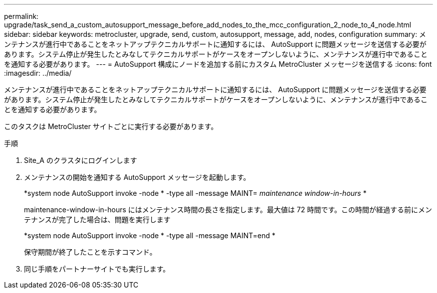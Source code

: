 ---
permalink: upgrade/task_send_a_custom_autosupport_message_before_add_nodes_to_the_mcc_configuration_2_node_to_4_node.html 
sidebar: sidebar 
keywords: metrocluster, upgrade, send, custom, autosupport, message, add, nodes, configuration 
summary: メンテナンスが進行中であることをネットアップテクニカルサポートに通知するには、 AutoSupport に問題メッセージを送信する必要があります。システム停止が発生したとみなしてテクニカルサポートがケースをオープンしないように、メンテナンスが進行中であることを通知する必要があります。 
---
= AutoSupport 構成にノードを追加する前にカスタム MetroCluster メッセージを送信する
:icons: font
:imagesdir: ../media/


[role="lead"]
メンテナンスが進行中であることをネットアップテクニカルサポートに通知するには、 AutoSupport に問題メッセージを送信する必要があります。システム停止が発生したとみなしてテクニカルサポートがケースをオープンしないように、メンテナンスが進行中であることを通知する必要があります。

このタスクは MetroCluster サイトごとに実行する必要があります。

.手順
. Site_A のクラスタにログインします
. メンテナンスの開始を通知する AutoSupport メッセージを起動します。
+
*system node AutoSupport invoke -node * -type all -message MAINT=__ maintenance window-in-hours __ *

+
maintenance-window-in-hours にはメンテナンス時間の長さを指定します。最大値は 72 時間です。この時間が経過する前にメンテナンスが完了した場合は、問題を実行します

+
*system node AutoSupport invoke -node * -type all -message MAINT=end *

+
保守期間が終了したことを示すコマンド。

. 同じ手順をパートナーサイトでも実行します。

